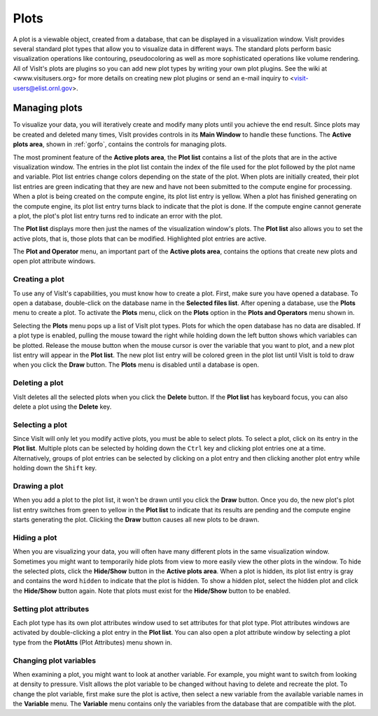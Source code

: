Plots
-----

A plot is a viewable object, created from a database, that can be displayed
in a visualization window. VisIt provides several standard plot types that
allow you to visualize data in different ways. The standard plots perform
basic visualization operations like contouring, pseudocoloring as well as
more sophisticated operations like volume rendering. All of VisIt's plots
are plugins so you can add new plot types by writing your own plot plugins.
See the wiki at <www.visitusers.org> for more details on creating new plot
plugins or send an e-mail inquiry to <visit-users@elist.ornl.gov>.

Managing plots
~~~~~~~~~~~~~~

To visualize your data, you will iteratively create and modify many plots
until you achieve the end result. Since plots may be created and deleted
many times, VisIt provides controls in its **Main Window** to handle these
functions. The **Active plots area**, shown in :ref:`gorfo`, contains the
controls for managing plots.

.. image:: images/activeplotsarea.png

The most prominent feature of the **Active plots area**, the **Plot list**
contains a list of the plots that are in the active visualization window.
The entries in the plot list contain the index of the file used for the
plot followed by the plot name and variable. Plot list entries change colors
depending on the state of the plot. When plots are initially created, their
plot list entries are green indicating that they are new and have not been
submitted to the compute engine for processing. When a plot is being created
on the compute engine, its plot list entry is yellow. When a plot has
finished generating on the compute engine, its plot list entry turns black
to indicate that the plot is done. If the compute engine cannot generate a
plot, the plot's plot list entry turns red to indicate an error with the plot.

The **Plot list** displays more then just the names of the visualization
window's plots. The **Plot list** also allows you to set the active plots,
that is, those plots that can be modified. Highlighted plot entries are active.

The **Plot and Operator** menu, an important part of the **Active plots area**,
contains the options that create new plots and open plot attribute windows.

Creating a plot
"""""""""""""""

To use any of VisIt's capabilities, you must know how to create a plot. First,
make sure you have opened a database. To open a database, double-click on the
database name in the **Selected files list**. After opening a database, use the
**Plots** menu to create a plot. To activate the **Plots** menu, click on the
**Plots** option in the **Plots and Operators** menu shown in.

.. image:: images/plotmenu.png

Selecting the **Plots** menu pops up a list of VisIt plot types. Plots for which
the open database has no data are disabled. If a plot type is enabled, pulling
the mouse toward the right while holding down the left button shows which
variables can be plotted. Release the mouse button when the mouse cursor is
over the variable that you want to plot, and a new plot list entry will appear
in the **Plot list**. The new plot list entry will be colored green in the plot
list until VisIt is told to draw when you click the **Draw** button. The **Plots**
menu is disabled until a database is open.

Deleting a plot
"""""""""""""""

VisIt deletes all the selected plots when you click the **Delete** button. If the
**Plot list** has keyboard focus, you can also delete a plot using the **Delete**
key.

Selecting a plot
""""""""""""""""

Since VisIt will only let you modify active plots, you must be able to select
plots. To select a plot, click on its entry in the **Plot list**. Multiple
plots can be selected by holding down the ``Ctrl`` key and clicking plot
entries one at a time. Alternatively, groups of plot entries can be selected
by clicking on a plot entry and then clicking another plot entry while
holding down the ``Shift`` key.

Drawing a plot
""""""""""""""

When you add a plot to the plot list, it won't be drawn until you click the
**Draw** button. Once you do, the new plot's plot list entry switches from
green to yellow in the **Plot list** to indicate that its results are pending
and the compute engine starts generating the plot. Clicking the **Draw**
button causes all new plots to be drawn.

Hiding a plot
"""""""""""""

When you are visualizing your data, you will often have many different plots
in the same visualization window. Sometimes you might want to temporarily
hide plots from view to more easily view the other plots in the window. To
hide the selected plots, click the **Hide/Show** button in the
**Active plots area**. When a plot is hidden, its plot list entry is gray
and contains the word ``hidden`` to indicate that the plot is hidden. To
show a hidden plot, select the hidden plot and click the **Hide/Show**
button again. Note that plots must exist for the **Hide/Show** button to be
enabled.

Setting plot attributes
"""""""""""""""""""""""

Each plot type has its own plot attributes window used to set attributes
for that plot type. Plot attributes windows are activated by double-clicking
a plot entry in the **Plot list**. You can also open a plot attribute window
by selecting a plot type from the **PlotAtts** (Plot Attributes) menu shown in.

Changing plot variables
"""""""""""""""""""""""

.. image:: images/varmenu.png

When examining a plot, you might want to look at another variable. For
example, you might want to switch from looking at density to pressure.
VisIt allows the plot variable to be changed without having to delete
and recreate the plot. To change the plot variable, first make sure the
plot is active, then select a new variable from the available variable
names in the **Variable** menu. The **Variable** menu contains only the
variables from the database that are compatible with the plot.
